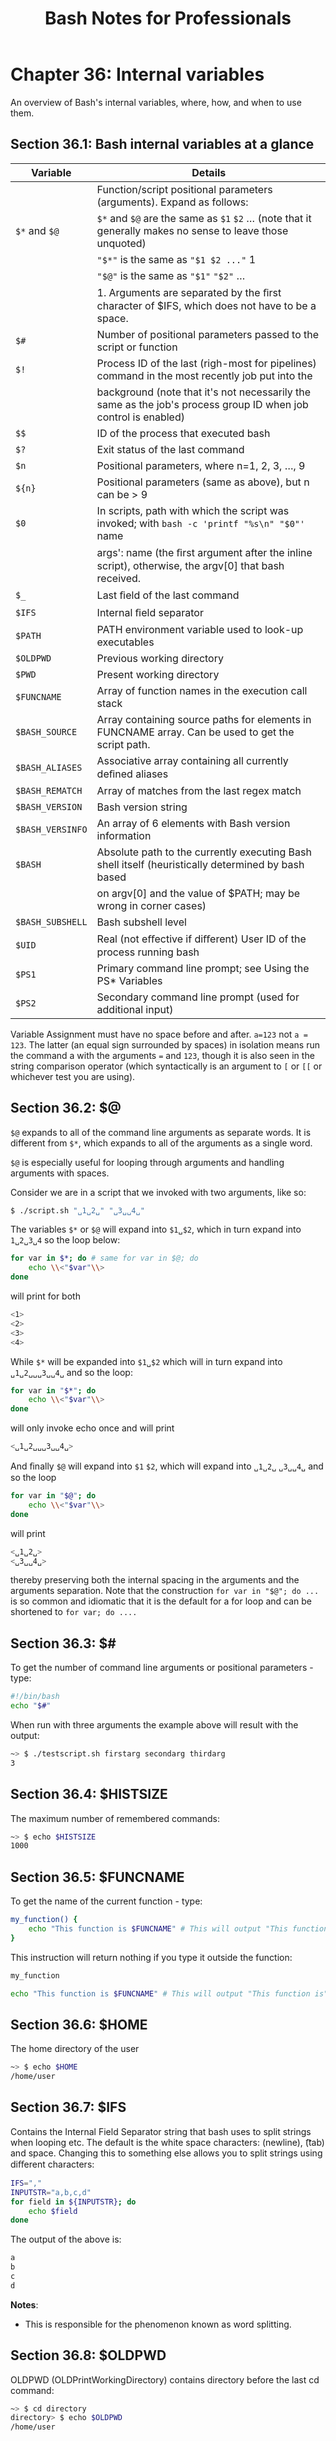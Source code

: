 #+STARTUP: showeverything
#+title: Bash Notes for Professionals

* Chapter 36: Internal variables

  An overview of Bash's internal variables, where, how, and when to use them.

** Section 36.1: Bash internal variables at a glance

| Variable         | Details                                                                                                        |
|------------------+----------------------------------------------------------------------------------------------------------------|
|                  | Function/script positional parameters (arguments). Expand as follows:                                          |
| ~$*~ and ~$@~    | ~$*~ and ~$@~ are the same as ~$1~ ~$2~ ... (note that it generally makes no sense to leave those unquoted)    |
|                  | ~"$*"~ is the same as ~"$1 $2 ..."~ 1                                                                          |
|                  | ~"$@"~ is the same as ~"$1"~ ~"$2"~ ...                                                                        |
|                  | 1. Arguments are separated by the ﬁrst character of $IFS, which does not have to be a space.                   |
| ~$#~             | Number of positional parameters passed to the script or function                                               |
| ~$!~             | Process ID of the last (righ-most for pipelines) command in the most recently job put into the                 |
|                  | background (note that it's not necessarily the same as the job's process group ID when job control is enabled) |
| ~$$~             | ID of the process that executed bash                                                                           |
| ~$?~             | Exit status of the last command                                                                                |
| ~$n~             | Positional parameters, where n=1, 2, 3, ..., 9                                                                 |
| ~${n}~           | Positional parameters (same as above), but n can be > 9                                                        |
| ~$0~             | In scripts, path with which the script was invoked; with ~bash -c 'printf "%s\n" "$0"'~ name                   |
|                  | args': name (the ﬁrst argument after the inline script), otherwise, the argv[0] that bash received.            |
| ~$_~             | Last ﬁeld of the last command                                                                                  |
| ~$IFS~           | Internal ﬁeld separator                                                                                        |
| ~$PATH~          | PATH environment variable used to look-up executables                                                          |
| ~$OLDPWD~        | Previous working directory                                                                                     |
| ~$PWD~           | Present working directory                                                                                      |
| ~$FUNCNAME~      | Array of function names in the execution call stack                                                            |
| ~$BASH_SOURCE~   | Array containing source paths for elements in FUNCNAME array. Can be used to get the script path.              |
| ~$BASH_ALIASES~  | Associative array containing all currently deﬁned aliases                                                      |
| ~$BASH_REMATCH~  | Array of matches from the last regex match                                                                     |
| ~$BASH_VERSION~  | Bash version string                                                                                            |
| ~$BASH_VERSINFO~ | An array of 6 elements with Bash version information                                                           |
| ~$BASH~          | Absolute path to the currently executing Bash shell itself (heuristically determined by bash based             |
|                  | on argv[0] and the value of $PATH; may be wrong in corner cases)                                               |
| ~$BASH_SUBSHELL~ | Bash subshell level                                                                                            |
| ~$UID~           | Real (not eﬀective if diﬀerent) User ID of the process running bash                                            |
| ~$PS1~           | Primary command line prompt; see Using the PS* Variables                                                       |
| ~$PS2~           | Secondary command line prompt (used for additional input)                                                      |

   Variable Assignment must have no space before and after. ~a=123~ not ~a = 123~.
   The latter (an equal sign surrounded by spaces) in isolation means run the
   command a with the arguments ~=~ and ~123~, though it is also seen in the string
   comparison operator (which syntactically is an argument to ~[~ or ~[[~ or
   whichever test you are using).

** Section 36.2: $@

   ~$@~ expands to all of the command line arguments as separate words. It is
   different from ~$*~, which expands to all of the arguments as a single word.

   ~$@~ is especially useful for looping through arguments and handling
   arguments with spaces.

   Consider we are in a script that we invoked with two arguments, like so:

#+begin_src bash
  $ ./script.sh "␣1␣2␣" "␣3␣␣4␣"
#+end_src

   The variables ~$*~ or ~$@~ will expand into ~$1␣$2~, which in turn expand
   into ~1␣2␣3␣4~ so the loop below:

#+begin_src bash
  for var in $*; do # same for var in $@; do
      echo \\<"$var"\\>
  done
#+end_src

    will print for both

#+begin_src bash
<1>
<2>
<3>
<4>
#+end_src

   While ~$*~ will be expanded into ~$1␣$2~ which will in turn expand into
   ~␣1␣2␣␣␣3␣␣4␣~ and so the loop:

#+begin_src bash
  for var in "$*"; do
      echo \\<"$var"\\>
  done
#+end_src

   will only invoke echo once and will print

#+begin_src bash
  <␣1␣2␣␣␣3␣␣4␣>
#+end_src

   And ﬁnally ~$@~ will expand into ~$1~ ~$2~, which will expand into ~␣1␣2␣~
   ~␣3␣␣4␣~ and so the loop

#+begin_src bash
  for var in "$@"; do
      echo \\<"$var"\\>
  done
#+end_src

    will print

#+begin_src bash
  <␣1␣2␣>
  <␣3␣␣4␣>
#+end_src

   thereby preserving both the internal spacing in the arguments and the
   arguments separation. Note that the construction ~for var in "$@"; do ...~ is so
   common and idiomatic that it is the default for a for loop and can be
   shortened to ~for var; do ....~

** Section 36.3: $#

   To get the number of command line arguments or positional parameters - type:

#+begin_src bash
  #!/bin/bash
  echo "$#"
#+end_src

   When run with three arguments the example above will result with the output:

#+begin_src bash
  ~> $ ./testscript.sh firstarg secondarg thirdarg
  3
#+end_src


** Section 36.4: $HISTSIZE

   The maximum number of remembered commands:

#+begin_src bash
  ~> $ echo $HISTSIZE
  1000
#+end_src

** Section 36.5: $FUNCNAME

   To get the name of the current function - type:

#+begin_src bash
  my_function() {
      echo "This function is $FUNCNAME" # This will output "This function is my_function"
  }
#+end_src

    This instruction will return nothing if you type it outside the function:

#+begin_src bash
  my_function

  echo "This function is $FUNCNAME" # This will output "This function is"
#+end_src

** Section 36.6: $HOME

   The home directory of the user

#+begin_src bash
  ~> $ echo $HOME
  /home/user
#+end_src

** Section 36.7: $IFS

   Contains the Internal Field Separator string that bash uses to split strings
   when looping etc. The default is the white space characters: \n (newline), \t
   (tab) and space. Changing this to something else allows you to split strings
   using diﬀerent characters:

#+begin_src bash
  IFS=","
  INPUTSTR="a,b,c,d"
  for field in ${INPUTSTR}; do
      echo $field
  done
#+end_src

   The output of the above is:

#+begin_src bash
  a
  b
  c
  d
#+end_src

   *Notes*:
   
   * This is responsible for the phenomenon known as word splitting.

** Section 36.8: $OLDPWD

   OLDPWD (OLDPrintWorkingDirectory) contains directory before the last cd
   command:

#+begin_src bash
  ~> $ cd directory
  directory> $ echo $OLDPWD
  /home/user
#+end_src

** Section 36.9: $PWD

   PWD (PrintWorkingDirectory) The current working directory you are in at the
   moment:

#+begin_src bash
  ~> $ echo $PWD
  /home/user
  ~> $ cd directory
  directory> $ echo $PWD
  /home/user/directory
#+end_src

** Section 36.10: $1 $2 $3 etc..

   Positional parameters passed to the script from either the command line or a
   function:

#+begin_src bash
  #!/bin/bash
  # $n is the n'th positional parameter
  echo "$1"
  echo "$2"
  echo "$3"
#+end_src

   The output of the above is:

#+begin_src bash
  ~> $ ./testscript.sh firstarg secondarg thirdarg
  firstarg
  secondarg
  thirdarg
#+end_src

   If number of positional argument is greater than nine, curly braces must be
   used.

#+begin_src bash
  # "set -- " sets positional parameters
  set -- 1 2 3 4 5 6 7 8 nine ten eleven twelve
  # the following line will output 10 not 1 as the value of $1 the digit 1
  # will be concatenated with the following 0
  echo $10 # outputs 1
  echo ${10} # outputs ten
  # to show this clearly:
  set -- arg{1..12}
  echo $10
  echo ${10}
#+end_src

** Section 36.11: $*

   Will return all of the positional parameters in a single string.

   *testscript.sh:*

#+begin_src bash
  #!/bin/bash
  echo "$*"
#+end_src

   Run the script with several arguments:

#+begin_src bash
  ./testscript.sh firstarg secondarg thirdarg
#+end_src

   Output:

#+begin_src bash
  firstarg secondarg thirdarg
#+end_src

** Section 36.12: $!

   The Process ID (pid) of the last job run in the background:

#+begin_src bash
  ~> $ ls &
  testfile1 testfile2
  [1]+ Done    ls
  ~> $ echo $!
  21715
#+end_src

** Section 36.13: $?

   The exit status of the last executed function or command. Usually 0 will mean
   OK anything else will indicate a failure:

#+begin_src bash
  ~> $ ls *.blah;echo $?
  ls: cannot access *.blah: No such file or directory
  2
  ~> $ ls;echo $?
  testfile1 testfile2
  0
#+end_src

** Section 36.14: $$

   The Process ID (pid) of the current process:

#+begin_src bash
  ~> $ echo $$
  13246
#+end_src

** Section 36.15: $RANDOM

   Each time this parameter is referenced, a random integer between 0 and 32767
   is generated. Assigning a value tothis variable seeds the random number
   generator ([[https://www.gnu.org/software/bash/manual/bashref.html#Bash-Variables][source]]).

#+begin_src bash
  ~> $ echo $RANDOM
  27119
  ~> $ echo $RANDOM
  1349
#+end_src

** Section 36.16: $BASHPID

   Process ID (pid) of the current instance of Bash. This is not the same as the
   $$ variable, but it often gives the same result. This is new in Bash 4 and
   doesn't work in Bash 3.

#+begin_src bash
  ~> $ echo "\$\$ pid = $$ BASHPID = $BASHPID"
  $$ pid = 9265 BASHPID = 9265
#+end_src

** Section 36.17: $BASH_ENV

   An environment variable pointing to the Bash startup ﬁle which is read when a
   script is invoked.

** Section 36.18: $BASH_VERSINFO

   An array containing the full version information split into elements, much
   more convenient than $BASH_VERSION if you're just looking for the major
   version:

#+begin_src bash
  ~> $ for ((i=0; i<=5; i++)); do echo "BASH_VERSINFO[$i] = ${BASH_VERSINFO[$i]}"; done
  BASH_VERSINFO[0] = 3
  BASH_VERSINFO[1] = 2
  BASH_VERSINFO[2] = 25
  BASH_VERSINFO[3] = 1
  BASH_VERSINFO[4] = release
  BASH_VERSINFO[5] = x86_64-redhat-linux-gnu
#+end_src

** Section 36.19: $BASH_VERSION

   Shows the version of bash that is running, this allows you to decide whether
   you can use any advanced features:

#+begin_src bash
  ~> $ echo $BASH_VERSION
  4.1.2(1)-release
#+end_src

** Section 36.20: $EDITOR

   The default editor that will be involked by any scripts or programs, usually
   vi or emacs.

#+begin_src bash
  ~> $ echo $EDITOR
  vi
#+end_src

** Section 36.21: $HOSTNAME

   The hostname assigned to the system during startup.

#+begin_src bash
  ~> $ echo $HOSTNAME
  mybox.mydomain.com
#+end_src

** Section 36.22: $HOSTTYPE

   This variable identiﬁes the hardware, it can be useful in determining which
   binaries to execute:

#+begin_src bash
  ~> $ echo $HOSTTYPE
  x86_64
#+end_src

** Section 36.23: $MACHTYPE

   Similar to $HOSTTYPE above, this also includes information about the OS as
   well as hardware

#+begin_src bash
  ~> $ echo $MACHTYPE
  x86_64-redhat-linux-gnu
#+end_src

** Section 36.24: $OSTYPE

   Returns information about the type of OS running on the machine, eg.

#+begin_src bash
  ~> $ echo $OSTYPE
  linux-gnu
#+end_src

** Section 36.25: $PATH

   The search path for ﬁnding binaries for commands. Common examples include
   /usr/bin and /usr/local/bin.

   When a user or script attempts to run a command, the paths in $PATH are
   searched in order to ﬁnd a matching ﬁle with execute permission.

   The directories in $PATH are separated by a : character.

#+begin_src bash
  ~> $ echo "$PATH"
  /usr/kerberos/bin:/usr/local/bin:/bin:/usr/bin
#+end_src

   So, for example, given the above $PATH, if you type lss at the prompt, the
   shell will look for /usr/kerberos/bin/lss, then /usr/local/bin/lss, then
   /bin/lss, then /usr/bin/lss, in this order, before concluding that there is
   no such command.

** Section 36.26: $PPID

   The Process ID (pid) of the script or shell's parent, meaning the process
   than invoked the current script or shell.

#+begin_src bash
  ~> $ echo $$
  13016
  ~> $ echo $PPID
  13015
#+end_src

** Section 36.27: $SECONDS

   The number of seconds a script has been running. This can get quite large if
   shown in the shell:

#+begin_src bash
  ~> $ echo $SECONDS
  98834
#+end_src

** Section 36.28: $SHELLOPTS

   A readonly list of the options bash is supplied on startup to control its
   behaviour:

#+begin_src bash
  ~> $ echo $SHELLOPTS
  braceexpand:emacs:hashall:histexpand:history:interactive-comments:monitor
#+end_src

** Section 36.29: $_

   Outputs the last ﬁeld from the last command executed, useful to get something
   to pass onwards to another command:

#+begin_src bash
  ~> $ ls *.sh;echo $_
  testscript1.sh testscript2.sh
  testscript2.sh
#+end_src

   It gives the script path if used before any other commands:

   *test.sh:*

#+begin_src bash
  #!/bin/bash
  echo "$_"
#+end_src

   Output:

#+begin_src bash
  ~> $ ./test.sh # running test.sh
  ./test.sh
#+end_src

   *Note:* This is not a foolproof way to get the script path

** Section 36.30: $GROUPS

   An array containing the numbers of groups the user is in:

#+begin_src bash
  #!/usr/bin/env bash
  echo You are assigned to the following groups:

  for group in ${GROUPS[@]}; do
      IFS=: read -r name dummy number members < <(getent group $group )
      printf "name: %-10s number: %-15s members: %s\n" "$name" "$number" "$members"
  done
#+end_src

** Section 36.31: $LINENO

   Outputs the line number in the current script. Mostly useful when debugging
   scripts.

#+begin_src bash
  #!/bin/bash
  # this is line 2
  echo something # this is line 3
  echo $LINENO # Will output 4
#+end_src

** Section 36.32: $SHLVL

   When the bash command is executed a new shell is opened. The $SHLVL
   environment variable holds the number of shell levels the current shell is
   running on top of.

   In a new terminal window, executing the following command will produce
   diﬀerent results based on the Linux distribution in use.

#+begin_src bash
  echo $SHLVL
#+end_src

   Using Fedora 25, the output is "3". This indicates, that when opening a new
   shell, an initial bash command executes and performs a task. The initial bash
   command executes a child process (another bash command) which, in turn,
   executes a ﬁnal bash command to open the new shell. When the new shell opens,
   it is running as a child process of 2 other shell processes, hence the output
   of "3".

   In the following example (given the user is running Fedora 25), the output of
   $SHLVL in a new shell will be set to "3". As each bash command is executed,
   $SHLVL increments by one.

#+begin_src bash
  ~> $ echo $SHLVL
  3
  ~> $ bash
  ~> $ echo $SHLVL
  4
  ~> $ bash
  ~> $ echo $SHLVL
  5
#+end_src

   One can see that executing the 'bash' command (or executing a bash script)
   opens a new shell. In comparison, sourcing a script runs the code in the
   current shell.

   *test1.sh*

#+begin_src bash
  #!/usr/bin/env bash
  echo "Hello from test1.sh. My shell level is $SHLVL"
  source "test2.sh"
#+end_src

   *test2.sh*

#+begin_src bash
#!/usr/bin/env bash
echo "Hello from test2.sh. My shell level is $SHLVL"
#+end_src

   *run.sh*

#+begin_src bash
  #!/usr/bin/env bash
  echo "Hello from run.sh. My shell level is $SHLVL"
  ./test1.sh
#+end_src

   *Execute:*

#+begin_src bash
  chmod +x test1.sh && chmod +x run.sh
  ./run.sh
#+end_src

   *Output:*

#+begin_src bash
  Hello from run.sh. My shell level is 4
  Hello from test1.sh. My shell level is 5
  Hello from test2.sh. My shell level is 5
#+end_src

** Section 36.33: $UID

   A read only variable that stores the users' ID number:

#+begin_src bash
  ~> $ echo $UID
  12345
#+end_src
